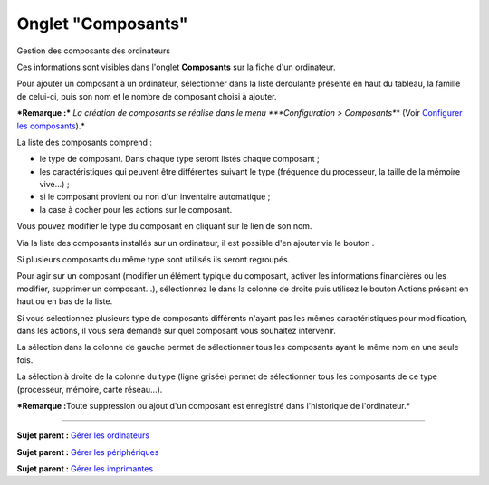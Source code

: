 Onglet "Composants"
===================

Gestion des composants des ordinateurs

Ces informations sont visibles dans l'onglet **Composants** sur la fiche
d'un ordinateur.

Pour ajouter un composant à un ordinateur, sélectionner dans la liste
déroulante présente en haut du tableau, la famille de celui-ci, puis son
nom et le nombre de composant choisi à ajouter.

***Remarque :*** *La création de composants se réalise dans le menu
*\ **Configuration > Composants**\ \* (Voir `Configurer les
composants <config_device.html>`__).\*

La liste des composants comprend :

-  le type de composant. Dans chaque type seront listés chaque composant
   ;
-  les caractéristiques qui peuvent être différentes suivant le type
   (fréquence du processeur, la taille de la mémoire vive...) ;
-  si le composant provient ou non d'un inventaire automatique ;
-  la case à cocher pour les actions sur le composant.

Vous pouvez modifier le type du composant en cliquant sur le lien de son
nom.

Via la liste des composants installés sur un ordinateur, il est possible
d'en ajouter via le bouton |image|.

Si plusieurs composants du même type sont utilisés ils seront regroupés.

Pour agir sur un composant (modifier un élément typique du composant,
activer les informations financières ou les modifier, supprimer un
composant...), sélectionnez le dans la colonne de droite puis utilisez
le bouton Actions présent en haut ou en bas de la liste.

Si vous sélectionnez plusieurs type de composants différents n'ayant pas
les mêmes caractéristiques pour modification, dans les actions, il vous
sera demandé sur quel composant vous souhaitez intervenir.

La sélection dans la colonne de gauche permet de sélectionner tous les
composants ayant le même nom en une seule fois.

La sélection à droite de la colonne du type (ligne grisée) permet de
sélectionner tous les composants de ce type (processeur, mémoire, carte
réseau...).

***Remarque :**\ Toute suppression ou ajout d'un composant est
enregistré dans l'historique de l'ordinateur.*

--------------

**Sujet parent :** `Gérer les
ordinateurs <03_Module_Parc/04_Gérer_les_ordinateurs.rst>`__

**Sujet parent :** `Gérer les
périphériques <03_Module_Parc/08_Gérer_les_périphériques.rst>`__

**Sujet parent :** `Gérer les
imprimantes <modules/assets/printers>`__

.. |image| image:: /image/add_dropdown.png

